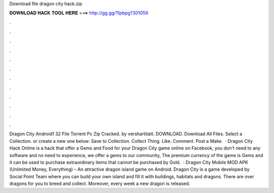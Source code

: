 Download file dragon city hack.zip

𝐃𝐎𝐖𝐍𝐋𝐎𝐀𝐃 𝐇𝐀𝐂𝐊 𝐓𝐎𝐎𝐋 𝐇𝐄𝐑𝐄 ===> http://gg.gg/11pbpg?301059

.

.

.

.

.

.

.

.

.

.

.

.

Dragon City Android1 32 File Torrent Pc Zip Cracked. by vershartitatt. DOWNLOAD. Download All Files. Select a Collection. or create a new one below: Save to Collection. Collect Thing. Like. Comment. Post a Make.  · Dragon City Hack Online is a hack that offer a Gems and Food for your Dragon City game online on Facebook, you don't need to any software and no need to experience, we offer a gems to our community, The premium currency of the game is Gems and it can be used to purchase extraordinary items that cannot be purchased by Gold.  · Dragon City Mobile MOD APK (Unlimited Money, Everything) – An attractive dragon island game on Android. Dragon City is a game developed by Social Point Team where you can build your own island and fill it with buildings, habitats and dragons. There are over dragons for you to breed and collect. Moreover, every week a new dragon is released.